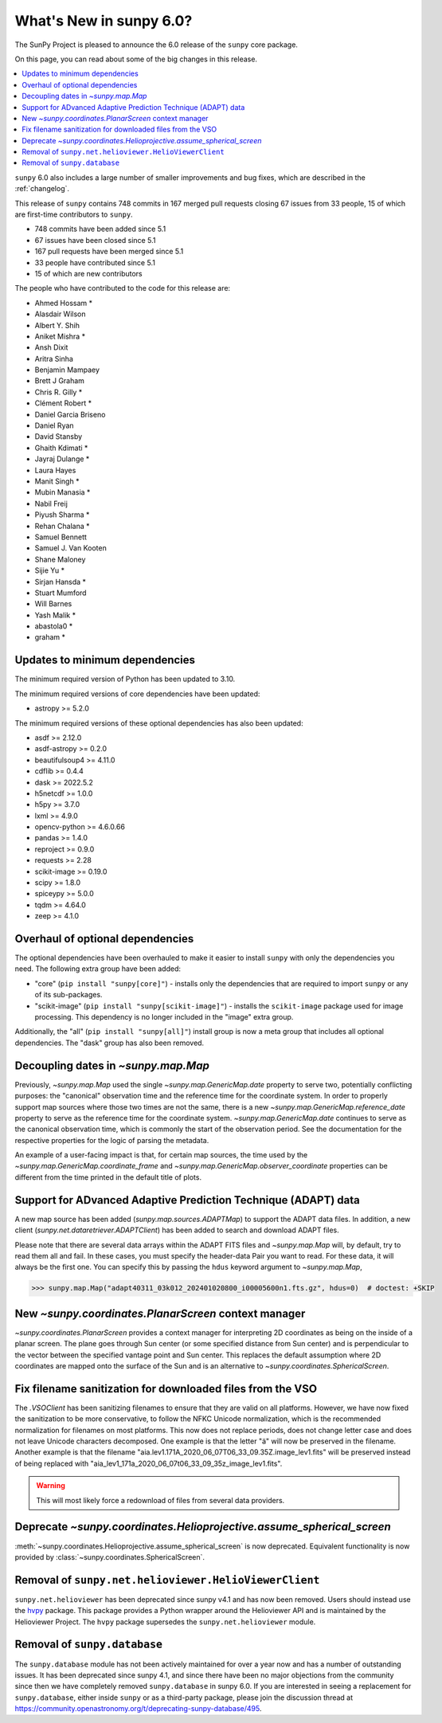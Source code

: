 .. _whatsnew-6.0:

************************
What's New in sunpy 6.0?
************************

The SunPy Project is pleased to announce the 6.0 release of the ``sunpy`` core package.

On this page, you can read about some of the big changes in this release.

.. contents::
    :local:
    :depth: 1

``sunpy`` 6.0 also includes a large number of smaller improvements and bug fixes, which are described in the :ref:`changelog`.

This release of ``sunpy`` contains 748 commits in 167 merged pull requests closing 67 issues from 33 people, 15 of which are first-time contributors to ``sunpy``.

* 748 commits have been added since 5.1
* 67 issues have been closed since 5.1
* 167 pull requests have been merged since 5.1
* 33 people have contributed since 5.1
* 15 of which are new contributors

The people who have contributed to the code for this release are:

-  Ahmed Hossam  *
-  Alasdair Wilson
-  Albert Y. Shih
-  Aniket Mishra  *
-  Ansh Dixit
-  Aritra Sinha
-  Benjamin Mampaey
-  Brett J Graham
-  Chris R. Gilly  *
-  Clément Robert  *
-  Daniel Garcia Briseno
-  Daniel Ryan
-  David Stansby
-  Ghaith Kdimati  *
-  Jayraj Dulange  *
-  Laura Hayes
-  Manit Singh  *
-  Mubin Manasia  *
-  Nabil Freij
-  Piyush Sharma  *
-  Rehan Chalana  *
-  Samuel Bennett
-  Samuel J. Van Kooten
-  Shane Maloney
-  Sijie Yu  *
-  Sirjan Hansda  *
-  Stuart Mumford
-  Will Barnes
-  Yash Malik  *
-  abastola0  *
-  graham  *

Updates to minimum dependencies
===============================

The minimum required version of Python has been updated to 3.10.

The minimum required versions of core dependencies have been updated:

- astropy >= 5.2.0

The minimum required versions of these optional dependencies has also been updated:

- asdf >= 2.12.0
- asdf-astropy >= 0.2.0
- beautifulsoup4 >= 4.11.0
- cdflib >= 0.4.4
- dask >= 2022.5.2
- h5netcdf >= 1.0.0
- h5py >= 3.7.0
- lxml >= 4.9.0
- opencv-python >= 4.6.0.66
- pandas >= 1.4.0
- reproject >= 0.9.0
- requests >= 2.28
- scikit-image >= 0.19.0
- scipy >= 1.8.0
- spiceypy >= 5.0.0
- tqdm >= 4.64.0
- zeep >= 4.1.0

Overhaul of optional dependencies
=================================

The optional dependencies have been overhauled to make it easier to install ``sunpy`` with only the dependencies you need.
The following extra group have been added:

- "core" (``pip install "sunpy[core]"``) - installs only the dependencies that are required to import ``sunpy`` or any of its sub-packages.
- "scikit-image" (``pip install "sunpy[scikit-image]"``) - installs the ``scikit-image`` package used for image processing.
  This dependency is no longer included in the "image" extra group.

Additionally, the "all" (``pip install "sunpy[all]"``) install group is now a meta group that includes all optional dependencies.
The "dask" group has also been removed.

Decoupling dates in `~sunpy.map.Map`
====================================
Previously, `~sunpy.map.Map` used the single `~sunpy.map.GenericMap.date` property to serve two, potentially conflicting purposes: the "canonical" observation time and the reference time for the coordinate system.
In order to properly support map sources where those two times are not the same, there is a new `~sunpy.map.GenericMap.reference_date` property to serve as the reference time for the coordinate system.
`~sunpy.map.GenericMap.date` continues to serve as the canonical observation time, which is commonly the start of the observation period.
See the documentation for the respective properties for the logic of parsing the metadata.

An example of a user-facing impact is that, for certain map sources, the time used by the `~sunpy.map.GenericMap.coordinate_frame` and `~sunpy.map.GenericMap.observer_coordinate` properties can be different from the time printed in the default title of plots.

Support for ADvanced Adaptive Prediction Technique (ADAPT) data
===============================================================

A new map source has been added (`sunpy.map.sources.ADAPTMap`) to support the ADAPT data files.
In addition, a new client (`sunpy.net.dataretriever.ADAPTClient`) has been added to search and download ADAPT files.

Please note that there are several data arrays within the ADAPT FITS files and `~sunpy.map.Map` will, by default, try to read them all and fail.
In these cases, you must specify the header-data Pair you want to read.
For these data, it will always be the first one.
You can specify this by passing the ``hdus`` keyword argument to `~sunpy.map.Map`,

.. code-block:: python

    >>> sunpy.map.Map("adapt40311_03k012_202401020800_i00005600n1.fts.gz", hdus=0)  # doctest: +SKIP

New `~sunpy.coordinates.PlanarScreen` context manager
=====================================================

`~sunpy.coordinates.PlanarScreen` provides a context manager for interpreting 2D coordinates as being on the inside of a planar screen.
The plane goes through Sun center (or some specified distance from Sun center) and is perpendicular to the vector between the specified vantage point and Sun center.
This replaces the default assumption where 2D coordinates are mapped onto the surface of the Sun and is an alternative to `~sunpy.coordinates.SphericalScreen`.

Fix filename sanitization for downloaded files from the VSO
===========================================================

The `.VSOClient` has been sanitizing filenames to ensure that they are valid on all platforms.
However, we have now fixed the sanitization to be more conservative, to follow the NFKC Unicode normalization, which is the recommended normalization for filenames on most platforms.
This now does not replace periods, does not change letter case and does not leave Unicode characters decomposed.
One example is that the letter "ä" will now be preserved in the filename.
Another example is that the filename "aia.lev1.171A_2020_06_07T06_33_09.35Z.image_lev1.fits" will be preserved instead of being replaced with "aia_lev1_171a_2020_06_07t06_33_09_35z_image_lev1.fits".

.. warning::

    This will most likely force a redownload of files from several data providers.

Deprecate `~sunpy.coordinates.Helioprojective.assume_spherical_screen`
======================================================================

:meth:`~sunpy.coordinates.Helioprojective.assume_spherical_screen` is now deprecated.
Equivalent functionality is now provided by :class:`~sunpy.coordinates.SphericalScreen`.

Removal of ``sunpy.net.helioviewer.HelioViewerClient``
======================================================

``sunpy.net.helioviewer`` has been deprecated since sunpy v4.1 and has now been removed.
Users should instead use the `hvpy <https://hvpy.readthedocs.io/en/latest/>`__ package.
This package provides a Python wrapper around the Helioviewer API and is maintained by the Helioviewer Project.
The ``hvpy`` package supersedes the ``sunpy.net.helioviewer`` module.

Removal of ``sunpy.database``
=============================

The ``sunpy.database`` module has not been actively maintained for over a year now and has a number of outstanding issues.
It has been deprecated since sunpy 4.1, and since there have been no major objections from the community since then we have completely removed ``sunpy.database`` in sunpy 6.0.
If you are interested in seeing a replacement for ``sunpy.database``, either inside ``sunpy`` or as a third-party package, please join the discussion thread at https://community.openastronomy.org/t/deprecating-sunpy-database/495.
